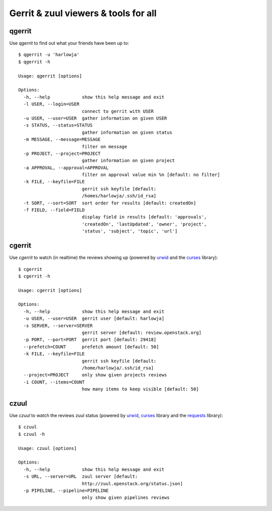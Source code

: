 **Gerrit & zuul viewers & tools for all**
=========================================

qgerrit
------------

Use `qgerrit` to find out what your friends have been up to::

    $ qgerrit -u 'harlowja'
    $ qgerrit -h
    
    Usage: qgerrit [options]
    
    Options:
      -h, --help            show this help message and exit
      -l USER, --login=USER
                            connect to gerrit with USER
      -u USER, --user=USER  gather information on given USER
      -s STATUS, --status=STATUS
                            gather information on given status
      -m MESSAGE, --message=MESSAGE
                            filter on message
      -p PROJECT, --project=PROJECT
                            gather information on given project
      -a APPROVAL, --approval=APPROVAL
                            filter on approval value min %n [default: no filter]
      -k FILE, --keyfile=FILE
                            gerrit ssh keyfile [default:
                            /homes/harlowja/.ssh/id_rsa]
      -t SORT, --sort=SORT  sort order for results [default: createdOn]
      -f FIELD, --field=FIELD
                            display field in results [default: 'approvals',
                            'createdOn', 'lastUpdated', 'owner', 'project',
                            'status', 'subject', 'topic', 'url']

cgerrit
------------

Use `cgerrit` to watch (in realtime) the reviews showing up (powered by
urwid_ and the curses_ library):

.. image:: https://github.com/harlowja/gerrit_view/raw/master/screenshots/screen1.png

::

    $ cgerrit
    $ cgerrit -h
    
    Usage: cgerrit [options]
    
    Options:
      -h, --help            show this help message and exit
      -u USER, --user=USER  gerrit user [default: harlowja]
      -s SERVER, --server=SERVER
                            gerrit server [default: review.openstack.org]
      -p PORT, --port=PORT  gerrit port [default: 29418]
      --prefetch=COUNT      prefetch amount [default: 50]
      -k FILE, --keyfile=FILE
                            gerrit ssh keyfile [default:
                            /home/harlowja/.ssh/id_rsa]
      --project=PROJECT     only show given projects reviews
      -i COUNT, --items=COUNT
                            how many items to keep visible [default: 50]

czuul
------------

Use `czuul` to watch the reviews zuul status (powered by
urwid_, curses_ library and the requests_ library):

.. image:: https://github.com/harlowja/gerrit_view/raw/master/screenshots/screen2.png

::

    $ czuul
    $ czuul -h
    
    Usage: czuul [options]
    
    Options:
      -h, --help            show this help message and exit
      -s URL, --server=URL  zuul server [default:
                            http://zuul.openstack.org/status.json]
      -p PIPELINE, --pipeline=PIPELINE
                            only show given pipelines reviews

.. _urwid: http://excess.org/urwid/
.. _curses: http://docs.python.org/2.7/library/curses.html
.. _requests: http://www.python-requests.org/
